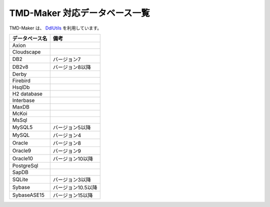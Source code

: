 TMD-Maker 対応データベース一覧
==============================

TMD-Maker は、 `DdlUtils <http://db.apache.org/ddlutils/>`_ を利用しています。

+------------------+----------------------+
| データベース名   | 備考                 |
+==================+======================+
| Axion            |                      |
+------------------+----------------------+
| Cloudscape       |                      |
+------------------+----------------------+
| DB2              | バージョン7          |
+------------------+----------------------+
| DB2v8            | バージョン8以降      |
+------------------+----------------------+
| Derby            |                      |
+------------------+----------------------+
| Firebird         |                      |
+------------------+----------------------+
| HsqlDb           |                      |
+------------------+----------------------+
| H2 database      |                      |
+------------------+----------------------+
| Interbase        |                      |
+------------------+----------------------+
| MaxDB            |                      |
+------------------+----------------------+
| McKoi            |                      |
+------------------+----------------------+
| MsSql            |                      |
+------------------+----------------------+
| MySQL5           | バージョン5以降      |
+------------------+----------------------+
| MySQL            | バージョン4          |
+------------------+----------------------+
| Oracle           | バージョン8          |
+------------------+----------------------+
| Oracle9          | バージョン9          |
+------------------+----------------------+
| Oracle10         | バージョン10以降     |
+------------------+----------------------+
| PostgreSql       |                      |
+------------------+----------------------+
| SapDB            |                      |
+------------------+----------------------+
| SQLite           | バージョン3以降      |
+------------------+----------------------+
| Sybase           | バージョン10.5以降   |
+------------------+----------------------+
| SybaseASE15      | バージョン15以降     |
+------------------+----------------------+
